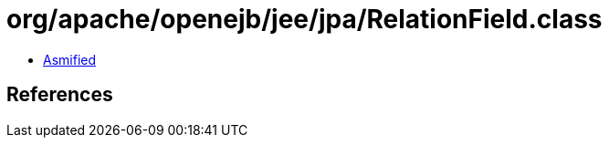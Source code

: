 = org/apache/openejb/jee/jpa/RelationField.class

 - link:RelationField-asmified.java[Asmified]

== References


